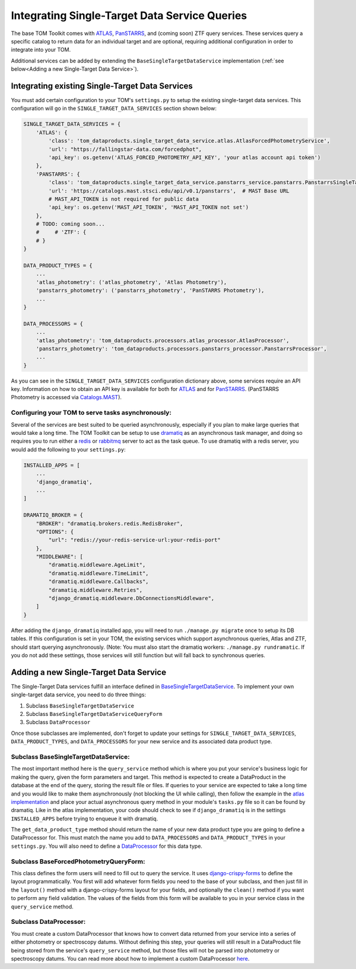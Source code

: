 Integrating Single-Target Data Service Queries
----------------------------------------------

The base TOM Toolkit comes with `ATLAS <https://fallingstar-data.com/forcedphot/>`__,
`PanSTARRS <https://outerspace.stsci.edu/display/PANSTARRS>`__,
and (coming soon) ZTF query services. These services query a specific catalog to return data for an
individual target and are optional, requiring additional configuration in order to integrate into your TOM.

Additional services can be added by extending the ``BaseSingleTargetDataService`` implementation
(:ref:`see below<Adding a new Single-Target Data Service>`).


Integrating existing Single-Target Data Services
################################################

You must add certain configuration to your TOM's ``settings.py`` to setup the existing single-target data
services. This configuration will go in the ``SINGLE_TARGET_DATA_SERVICES`` section
shown below:

.. code:: python

    SINGLE_TARGET_DATA_SERVICES = {
        'ATLAS': {
            'class': 'tom_dataproducts.single_target_data_service.atlas.AtlasForcedPhotometryService',
            'url': "https://fallingstar-data.com/forcedphot",
            'api_key': os.getenv('ATLAS_FORCED_PHOTOMETRY_API_KEY', 'your atlas account api token')
        },
        'PANSTARRS': {
            'class': 'tom_dataproducts.single_target_data_service.panstarrs_service.panstarrs.PanstarrsSingleTargetDataService',
            'url': 'https://catalogs.mast.stsci.edu/api/v0.1/panstarrs',  # MAST Base URL
            # MAST_API_TOKEN is not required for public data
            'api_key': os.getenv('MAST_API_TOKEN', 'MAST_API_TOKEN not set')
        },
        # TODO: coming soon...
        #     # 'ZTF': {
        # }
    }

    DATA_PRODUCT_TYPES = {
        ...
        'atlas_photometry': ('atlas_photometry', 'Atlas Photometry'),
        'panstarrs_photometry': ('panstarrs_photometry', 'PanSTARRS Photometry'),
        ...
    }

    DATA_PROCESSORS = {
        ...
        'atlas_photometry': 'tom_dataproducts.processors.atlas_processor.AtlasProcessor',
        'panstarrs_photometry': 'tom_dataproducts.processors.panstarrs_processor.PanstarrsProcessor',
        ...
    }

As you can see in the ``SINGLE_TARGET_DATA_SERVICES`` configuration dictionary above, some services require an API key.
Information on how to obtain an API key is available for both for `ATLAS <https://fallingstar-data.com/forcedphot/apiguide/>`_
and for `PanSTARRS <https://auth.mast.stsci.edu/info>`_. (PanSTARRS Photometry is accessed via `Catalogs.MAST <https://catalogs.mast.stsci.edu/>`_).

Configuring your TOM to serve tasks asynchronously:
***************************************************

Several of the services are best suited to be queried asynchronously, especially if you plan to make large
queries that would take a long time. The TOM Toolkit can be setup to use `dramatiq <https://dramatiq.io/index.html>`_
as an asynchronous task manager, and doing so requires you to run either a `redis <https://github.com/redis/redis>`_
or `rabbitmq <https://github.com/rabbitmq/rabbitmq-server>`_ server to act as the task queue. To use dramatiq with
a redis server, you would add the following to your ``settings.py``:

.. code:: python

    INSTALLED_APPS = [
        ...
        'django_dramatiq',
        ...
    ]

    DRAMATIQ_BROKER = {
        "BROKER": "dramatiq.brokers.redis.RedisBroker",
        "OPTIONS": {
            "url": "redis://your-redis-service-url:your-redis-port"
        },
        "MIDDLEWARE": [
            "dramatiq.middleware.AgeLimit",
            "dramatiq.middleware.TimeLimit",
            "dramatiq.middleware.Callbacks",
            "dramatiq.middleware.Retries",
            "django_dramatiq.middleware.DbConnectionsMiddleware",
        ]
    }

After adding the ``django_dramatiq`` installed app, you will need to run ``./manage.py migrate`` once to setup
its DB tables. If this configuration is set in your TOM, the existing services which support asynchronous queries,
Atlas and ZTF, should start querying asynchronously. (Note: You must also start the dramatiq workers:
``./manage.py rundramatic``. If you do not add these settings, those services will still function but will fall
back to synchronous queries.


Adding a new Single-Target Data Service
#######################################

The Single-Target Data services fulfill an interface defined in
`BaseSingleTargetDataService <https://github.com/TOMToolkit/tom_base/blob/dev/tom_dataproducts/single_target_data_service/single_target_data_service.py>`_.
To implement your own single-target data service, you need to do three things:

#. Subclass ``BaseSingleTargetDataService``
#. Subclass ``BaseSingleTargetDataServiceQueryForm``
#. Subclass ``DataProcessor``

Once those subclasses are implemented, don't forget to update your settings for ``SINGLE_TARGET_DATA_SERVICES``,
``DATA_PRODUCT_TYPES``, and ``DATA_PROCESSORS`` for your new service and its associated data product type.


Subclass BaseSingleTargetDataService:
*************************************

The most important method here is the ``query_service`` method which is where you put your service's business logic
for making the query, given the form parameters and target. This method is expected to create a DataProduct in the database
at the end of the query, storing the result file or files. If queries to your service are expected to take a long time and
you would like to make them asynchronously (not blocking the UI while calling), then follow the example in the
`atlas implementation <https://github.com/TOMToolkit/tom_base/blob/dev/tom_dataproducts/forced_photometry/atlas.py>`_ and place your
actual asynchronous query method in your module's ``tasks.py`` file so it can be found by dramatiq. Like in the atlas implementation,
your code should check to see if ``django_dramatiq`` is in the settings ``INSTALLED_APPS`` before trying to enqueue it with dramatiq.

The ``get_data_product_type`` method should return the name of your new data product type you are going to define a
DataProcessor for. This must match the name you add to ``DATA_PROCESSORS`` and ``DATA_PRODUCT_TYPES`` in your ``settings.py``.
You will also need to define a
`DataProcessor <https://github.com/TOMToolkit/tom_base/blob/dev/tom_dataproducts/data_processor.py#L46>`_
for this data type. 


Subclass BaseForcedPhotometryQueryForm:
***************************************

This class defines the form users will need to fill out to query the service. It uses
`django-crispy-forms <https://django-crispy-forms.readthedocs.io/en/latest/>`_ to define the layout
programmatically. You first will add whatever form fields you need to the base of your
subclass, and then just fill in the ``layout()`` method with a django-crispy-forms layout
for your fields, and optionally the ``clean()`` method if you want to perform any field validation.
The values of the fields from this form will be available to you in your service class in the
``query_service`` method.


Subclass DataProcessor:
***********************

You must create a custom DataProcessor that knows how to convert data returned from your service into
a series of either photometry or spectroscopy datums. Without defining this step, your queries will still
result in a DataProduct file being stored from the service's ``query_service`` method, but those files will
not be parsed into photometry or spectroscopy datums. You can read more about how to implement a custom 
DataProcessor `here <./customizing_data_processing.html>`_.